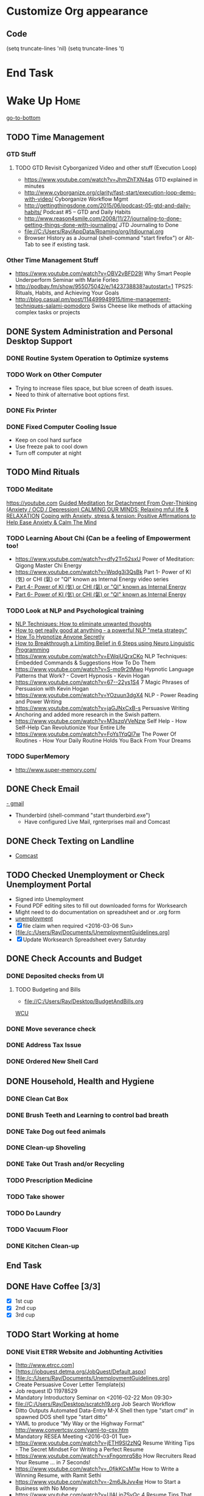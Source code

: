 
* Customize Org appearance
** Code
(setq truncate-lines 'nil) (setq truncate-lines 't)

* End Task
* Wake Up							       :Home:
[[go-to-bottom]]

** TODO Time Management
*** GTD Stuff
**** TODO GTD Revisit Cyborganized Video and other stuff (Execution Loop)
    - https://www.youtube.com/watch?v=JhmZhTXN4as   GTD explained in minutes
    - http://www.cyborganize.org/clarity/fast-start/execution-loop-demo-with-video/  Cyborganize Workflow Mgmt
    - http://gettingthingsdone.com/2015/06/podcast-05-gtd-and-daily-habits/  Podcast #5 – GTD and Daily Habits
    - http://www.reason4smile.com/2008/11/27/journaling-to-done-getting-things-done-with-journaling/ JTD Journaling to Done
    - file://C:/Users/Ray/AppData/Roaming/org/jtdjournal.org
    - Browser History as a Journal (shell-command "start firefox") or Alt-Tab to see if existing task.

*** Other Time Management Stuff
   - https://www.youtube.com/watch?v=OBV2vBFD29I Why Smart People Underperform Seminar with Marie Forleo
   - http://podbay.fm/show/955075042/e/1423738838?autostart=1  TPS25: Rituals, Habits, and Achieving Your Goals
   - http://blog.casual.pm/post/114499949915/time-management-techniques-salami-pomodoro Swiss Cheese like methods of attacking
     complex tasks or projects
     
** DONE System Administration and Personal Desktop Support

*** DONE Routine System Operation to Optimize systems
*** TODO Work on Other Computer
    - Trying to increase files space, but blue screen of death issues.
    - Need to think of alternative boot options first.

*** DONE Fix Printer
*** DONE Fixed Computer Cooling Issue
    - Keep on cool hard surface
    - Use freeze pak to cool down
    - Turn off computer at night

** TODO Mind Rituals
*** TODO Meditate
[[https://youtube.com]]
[[https://www.youtube.com/watch?v=1vx8iUvfyCY&list=PLO9OtUmChpP_I3ALG2Zl_LcR53um6zSyu][Guided Meditation for Detachment From Over-Thinking (Anxiety / OCD / Depression) ]]
[[https://www.youtube.com/watch?v=tOQaVSX-N4c][CALMING OUR MINDS: Relaxing mful life & RELAXATION]]
[[https://www.youtube.com/watch?v=uPWqs8hOzmQ][Coping with Anxiety, stress & tension: Positive Affirmations to Help Ease Anxiety & Calm The Mind ]]

*** TODO Learning About Chi (Can be a feeling of Empowerment too!
    - https://www.youtube.com/watch?v=dfy2Tn52sxU  Power of Meditation: Qigong Master Chi Energy
    - https://www.youtube.com/watch?v=Wqdg3i3QsBk  Part 1- Power of KI (気) or CHI (氣) or "QI" known as Internal Energy video series
    - [[https://www.youtube.com/watch?v=Wg3uZgx6f4g&ebc=ANyPxKp3_CnvhYZNsXif1CouZ3K2H2Ms316jBl2w12p6redN7tOp-W4ol0wgJFuE-RvN2BZfVkGbWwYrjOQQ-yLMBTdy_FHwlw#t=293.123061][Part 4- Power of KI (気) or CHI (氣) or "QI" known as Internal Energy]]    
    - [[https://www.youtube.com/watch?v=pLAg2pV2qMU][Part 6- Power of KI (気) or CHI (氣) or "QI" known as Internal Energy]]    

*** TODO Look at NLP and Psychological training
    - [[https://www.youtube.com/watch?v=f81dxIXADfc][NLP Techniques: How to eliminate unwanted thoughts ]]
    - [[https://www.youtube.com/watch?v=LJkwbq8Nsw8][How to get really good at anything - a powerful NLP "meta strategy" ]]
    - [[https://www.youtube.com/watch?v=MldFdYzyIuk][How To Hypnotize Anyone Secretly]]
    - [[https://www.youtube.com/watch?v=y1m_Jgkrz_A][How to Breakthrough a Limiting Belief in 6 Steps using Neuro Linguistic Programming ]]
    - https://www.youtube.com/watch?v=EWqjUQrxCKo NLP Techniques: Embedded Commands & Suggestions How To Do Them
    - https://www.youtube.com/watch?v=S-mo9r2tMwo Hypnotic Language Patterns that Work? - Covert Hypnosis - Kevin Hogan
    - https://www.youtube.com/watch?v=67--22ys1S4 7 Magic Phrases of Persuasion with Kevin Hogan
    - https://www.youtube.com/watch?v=YOzuun3dgX4 NLP - Power Reading and Power Writing
    - https://www.youtube.com/watch?v=jaGJNxCxB-s Persuasive Writing
    - Anchoring and added more research in the Swish pattern.
    - https://www.youtube.com/watch?v=M3szqVVeNzw Self Help - How Self-Help Can Revolutionize Your Entire Life
    - https://www.youtube.com/watch?v=FoYs1YqQI7w  The Power Of Routines - How Your Daily Routine Holds You Back From Your Dreams
*** TODO SuperMemory
    -  http://www.super-memory.com/

** DONE Check Email
   [[https://gmail.com][- gmail]]
   * Thunderbird (shell-command "start thunderbird.exe")
     - Have configured Live Mail, rgnterprises mail and Comcast

** DONE Check Texting on Landline
   - [[http://my.xfinity.com/?cid=cust][Comcast]]


** TODO Checked Unemployment or Check Unemployment Portal
    - Signed into Unemployment
    - Found PDF editing sites to fill out downloaded forms for Worksearch
    - Might need to do documentation on spreadsheet and or .org form
    - [[https://uionline.detma.org/Claimant/Core/Login.ASPX][unemployment]]
    - [X] file claim when required  <2016-03-06 Sun>
    - [file:/c:/Users/Ray/Documents/UnemploymentGuidelines.org]
    - [X] Update Worksearch Spreadsheet every Saturday


** DONE Check Accounts and Budget

*** DONE Deposited checks from UI

**** TODO Budgeting and Bills
        - file://C:/Users/Ray/Desktop/BudgetAndBills.org


[[https://www.wcu.com/home/home][WCU]]


*** DONE Move severance check

*** DONE Address Tax Issue
*** DONE Ordered New Shell Card
    
** DONE Household, Health and Hygiene
*** DONE Clean Cat Box
*** DONE Brush Teeth and Learning to control bad breath
*** DONE Take Dog out feed animals
*** DONE Clean-up Shoveling
*** DONE Take Out Trash and/or Recycling

*** TODO Prescription Medicine

*** TODO Take shower
*** TODO Do Laundry

*** TODO Vacuum Floor

*** DONE Kitchen Clean-up
** End Task
** DONE Have Coffee [3/3]
   - [X] 1st cup
   - [X] 2nd cup
   - [X] 3rd cup


 
** TODO Start Working at home

*** DONE Visit ETRR Website and Jobhunting Activities <<Jobhunting-activities>>
    - [http://www.etrcc.com]
    - [https://jobquest.detma.org/JobQuest/Default.aspx]
    - [file:/c:/Users/Ray/Documents/UnemploymentGuidelines.org]
    - Create Persuasive Cover Letter Template(s)
    - Job request ID 11978529
    - Mandatory Introductory Seminar on <2016-02-22 Mon 09:30>
    - file://C:/Users/Ray/Desktop/scratch19.org  Job Search Workflow
    - Ditto Outputs Automated Data-Entry  M-X Shell  then type "start cmd" in spawned DOS shell type "start ditto"
    - YAML to produce "My Way or the Highway Format" http://www.convertcsv.com/yaml-to-csv.htm
    - Mandatory RESEA Meeting <2016-03-01 Tue>
    - https://www.youtube.com/watch?v=jETH9SI2zNQ Resume Writing Tips - The Secret Mindset For Writing a Perfect Resume
    - https://www.youtube.com/watch?v=xFngomrq58o How Recruiters Read Your Resume ... in 7 Seconds!
    - https://www.youtube.com/watch?v=_0fjkKCsM1w  How to Write a Winning Resume, with Ramit Sethi
    - https://www.youtube.com/watch?v=-2m6JkJvv4w  How to Start a Business with No Money
    - https://www.youtube.com/watch?v=UlALjp7SvQc 4 Resume Tips That You've Never Seen Before
    - Sort of related need to build on-line presence LinkedIn, GitHub and FaceBook.

*** TODO Set-up rgnterprises mail in Thunderbird and Admin Website
    - Login to PWS
    - cpanel
      [[https://cloud8.hostgator.com:2083/][cpanel]]
    - Was able to change by going to "settings" and putting the correct nameservers
      also found the error when using mxtoolbox.
    - Removed Fetch Mail as cannot set-up SSL
    - Set-up Under Construction Website

**** TODO Website Development


*** TODO Freelance Research 
    - Yasnippet and like type of programs as discovered on Github research
    - Org-mode for Journaling
    - Sexual Energy Sublimation (Also related to NLP Anchoring?)
    - Youtube Research

*** TODO Master New Subjects



**** TODO Internet Marketing - What is it?
     - [[http://www.webopedia.com/TERM/I/internet_marketing.html][Webopedia]]
     - [[http://homebusiness.about.com/od/marketingadvertising/a/IMarketing101.htm][Home Business]
     - http://www.ericstips.com
     - http://www.meetup.com/WorcesterClub/



**** TODO Learn Org Mode
[[https://video.search.yahoo.com/video/play;_ylt=A2KLqIDhyblWMmEAWvMsnIlQ;_ylu=X3oDMTByNDY3bGRuBHNlYwNzcgRzbGsDdmlkBHZ0aWQDBGdwb3MDNQ--?p=Org-capture+Tutorial&vid=0cdfe1c477a8bf9eedf5bdd40b1f8171&turl=http%3A%2F%2Ftse3.mm.bing.net%2Fth%3Fid%3DOVP.V38838c4a57439126162e4fe85ab3828f%26pid%3D15.1%26h%3D168%26w%3D300%26c%3D7%26rs%3D1&rurl=https%3A%2F%2Fwww.youtube.com%2Fwatch%3Fv%3DbzZ09dAbLEE&tit=Taking+Notes+In+Emacs+Org-Mode&c=4&h=168&w=300&l=1085&sigr=11bfaoro4&sigt=10u00jn8u&sigi=1311scajt&age=1408427461&fr2=p%3As%2Cv%3Av&fr=yhs-mozilla-001&hsimp=yhs-001&hspart=mozilla&tt=b][Watch Video]]

***** DONE Practice Check Boxes [100%]
      - [X] Checkbox 1
      - [X] Checkbox 2
      - [X] Checkbox 3
      - [X] Checkbox 4
      
***** TODO Another Tutorial on Org-Mode
      + [[https://www.youtube.com/watch?v=oJTwQvgfgMM][Video]]
      + Use Git to synchronize
      + [[https://www.youtube.com/watch?v=1-dUkyn_fZA][Emacs + org-mode + python in reproducible research; SciPy 2013 Presentation ]]
      + [[https://www.youtube.com/watch?v=dljNabciEGg][Literate Devops with Emacs ]]

***** TODO Emacs for Writers
      - [https://www.youtube.com/watch?v=FtieBc3KptU]
***** TODO Learning more about Capture-mode Emacs
      - [[http://orgmode.org/manual/Capture-templates.html#Capture-templates]
      - [[https://www.youtube.com/watch?v=KdcXu_RdKI0]

***** TODO Learn Bookmark and Bookmark Plus
      - https://www.emacswiki.org/emacs/BookMarks

***** TODO Learn Abbrev Mode
      - Learned about the 
       	;;;(add-to-list 'load-path "~/.emacs.d/elpa/yasnippet-0.8.0")
***** TODO Install and Learn Yasnippet
      - [file:/C:\Users\Ray\Documents\scratch1.org]
***** TODO Install and Learn Icicles

***** TODO Install and Learn Evil
      - [[https://www.youtube.com/watch?v=JWD1Fpdd4Pc][Evil Mode: Or, How I Learned to Stop Worrying and Love Emacs ]]
      - [[https://www.youtube.com/watch?v=_NUO4JEtkDw&list=PLR3yE6GYBLQDbn52K8F8eOusiqbB94ZDa][Learning Vim in a Week]]

***** TODO Learn Vim
      - M-X Shell  then type "start cmd" in spawned DOS shell navigate using "gotovim" then "vimtutor" in working directory as I have learned emacs does not always like heavy shell commands inside its process. 

***** TODO Learn Babel

***** DONE Debugged another issue with Emacs "Start cmd" vs "Cygstart cmd"

**** TODO Eclipse Tutorial
     - Upgraded to Eclipse RCP

***** TODO Eclipse/Java Tutorial Lesson 5

**** TODO Jruby Tutorial

**** TODO Screen Scraper Tutorial

**** TODO Ruby on Rails Tutorial

**** TODO [[http://searchsoftwarequality.techtarget.com/definition/Scrum-sprint][Git, Sprint, Scrum]] and Agile development
     - Github Account https://github.com/RayNieva
     - http://www.howtogeek.com/180167/htg-explains-what-is-github-and-what-do-geeks-use-it-for/
     - http://git-scm.com/book/en/v2/Getting-Started-Git-Basics
     - http://readwrite.com/2013/11/08/seven-ways-to-use-github-that-arent-coding
     - https://www.reddit.com/r/git/comments/1xymq2/do_people_use_git_for_things_other_than_software/
     - http://lifehacker.com/5983680/how-the-heck-do-i-use-github

**** DONE Learn Vimperator
     - http://www.thegeekstuff.com/2009/05/firefox-add-on-vimperator-make-firefox-behave-like-vim/

*** End Task


** DONE Dinner Ideas or Go Out or Order Out and after Dinner
     - Rotate chicken in NuWave
*** DONE Dinner Made Stir Fry and fried rice
*** DONE Heat Sukiyaki
*** DONE Made Leftovers into Lo Mein (Hot and Spicy)
*** DONE Heated up on Turbo and then Nuwave Chicken and Brocoli with Tortellini soup
*** DONE Ordered Pizza
*** DONE Help make Onion Soup
*** DONE Went out for Cocktails and Dinner Bootleggers and Asian Imperial spent about $120
    - Sometimes at a bar you can do Business networking 
      not sure if anything will become of it, but got contacts card.

*** DONE Chuck Roast in NuWave using leftover Onion Soup and Pre/par Boiling carrots and potatoes
*** DONE Nabemono with Salmon, Leeks and Shitake Mushrooms
*** DONE Chicago Hotdogs
*** DONE Made some fantastic Chicken Wing Tempura (Recipe in Firefox Bookmarks) and Learned some new Tempura frying techniques.

*** DONE Made Chicken Picatta and roasted potatoes and carrots (by steaming first and then Nuwave roasting)

*** DONE Pizza on Grill
    
*** TODO Washed Dishes
*** TODO Returned Bottles
*** TODO Clean-out & Organize Frig

** End Task

* DONE Car Maintenance						   :Car:Home:

** DONE Wanted to pay Brian for fixing tire but he did not charge anything.

* TODO Grocery Shopping and Run Errands					:Car:
   - [X] Coffee 
   - [X] Creamer
   - [X] Went to Oriental store in Clinton and purchased Tempura Sauce, Dashi and Rice Seasoning
   - [X] Chuck roast, Pop corn butter 
   - [X] Poppy seeds, spray butter, buns, hotdogs, kosher dill pickles, relish, hamburgers 
   - [X] Nabemono: Napa cabbage, green onions, mushrooms, salmon 
   - [X] Cat litter 
   - [X] Toilet Tissue
   - [X] Italian Sausages and French Bread
   - [X] Baking Powder, Kosher Salt, Chicken Wings, Vodka,Sweet Potato and Asparagus for Tempura
   - [ ] Propane?
   - [X] Pizza toppings- Pepperoni, anchovy, mozzarella, mozzarella slices, tomato slices, pizza sauce
** TODO Return Bottles
* TODO Go to ETRR?					     :Car:Framingham:
   - Registered in Jobquest
   - Talked to Counselor
   - Got information for Networking
   - Need to sign-up for ETR Activities
   - Went for Introductory session Seminar <2016-02-22 Mon> at 9:30 AM
   - Mandatory RESEA Meeting <2016-03-01 Tue>

* TODO Joan Time						   :Home:Car:

** DONE Go to Maine with Joan					  :Car:Maine:

** DONE Light Bulbs in Bathroom

** TODO Upstairs Consolidate Boxes
** TODO Breakdown cellphone bill


* TODO Go Home							   :Car:Home:

** DONE Made Sukiyaki 
   - Used Bobby Flay's recipe
     - 1/2 cup soy sauce
     - 1 to 1 1/2 cup broth (made from Udon Mix)
     - 1/4 cup Mirin
     - 

   DEADLINE: <2016-02-10 Wed>
* DONE Continue Working at Home					       :Home:

** TODO Worked on CH Tutorial (C++/C)
   - Seen recent Video of 10 most important languanges and C and especially C++ are ranked quite high

** TODO Looked at NLP and Psychological training

** TODO More Emacs and Evil Mode (Including Vim Study)
   - Set-up Yasnippet
   - Yasnippet and Ruby mode (For Loops)
   - DONE Revisit Cyborganized Video (Execution Loop)
    - http://www.cyborganize.org/clarity/fast-start/execution-loop-demo-with-video/  Cyborganize Workflow Mgmt

** TODO Eclipse and Upgrade to Eclipse to include RCP

** TODO Org-Mode


** DONE Jobsearch Activities [[Jobhunting-activities]]

   - See Journal and Opportunities orgs
   - Continued work from morning

*** TODO More Work on Org-Capture to YAML format

** End Task

* End Task
<<go-to-bottom>>
  
 
